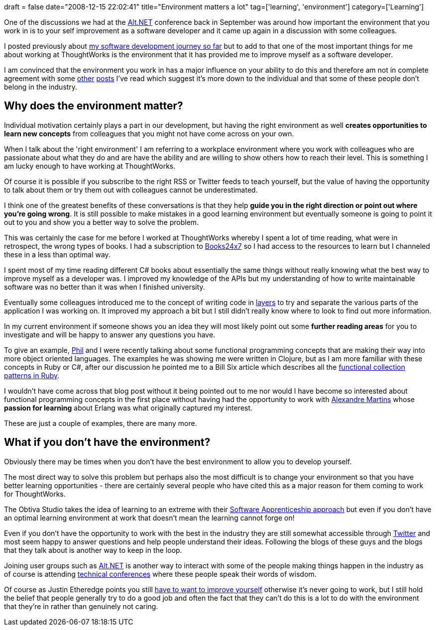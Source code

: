 +++
draft = false
date="2008-12-15 22:02:41"
title="Environment matters a lot"
tag=['learning', 'environment']
category=['Learning']
+++

One of the discussions we had at the http://www.markhneedham.com/blog/2008/09/14/altnet-uk-conference-20/[Alt.NET] conference back in September was around how important the environment that you work in is to your self improvement as a software developer and it came up again in a discussion with some colleagues.

I posted previously about http://www.markhneedham.com/blog/2008/09/01/my-software-development-journey-so-far/[my software development journey so far] but to add to that one of the most important things for me about working at ThoughtWorks is the environment that it has provided me to improve myself as a software developer.

I am convinced that the environment you work in has a major influence on your ability to do this and therefore am not in complete agreement with some http://blog.jayfields.com/2008/08/elephant-in-server-room.html[other] http://geekdamana.blogspot.com/2008/08/is-there-no-hope-for-stoopid.html[posts] I've read which suggest it's more down to the individual and that some of these people don't belong in the industry.

== Why does the environment matter?

Individual motivation certainly plays a part in our development, but having the right environment as well *creates opportunities to learn new concepts* from colleagues that you might not have come across on your own.

When I talk about the 'right environment' I am referring to a workplace environment where you work with colleagues who are passionate about what they do and are have the ability and are willing to show others how to reach their level. This is something I am lucky enough to have working at ThoughtWorks.

Of course it is possible if you subscribe to the right RSS or Twitter feeds to teach yourself, but the value of having the opportunity to talk about them or try them out with colleagues cannot be underestimated.

I think one of the greatest benefits of these conversations is that they help *guide you in the right direction or point out where you're going wrong*. It is still possible to make mistakes in a good learning environment but eventually someone is going to point it out to you and show you a better way to solve the problem.

This was certainly the case for me before I worked at ThoughtWorks whereby I spent a lot of time reading, what were in retrospect, the wrong types of books. I had a subscription to http://books24x7.com/books24x7.asp[Books24x7] so I had access to the resources to learn but I channeled these in a less than optimal way.

I spent most of my time reading different C# books about essentially the same things without really knowing what the best way to improve myself as a developer was. I improved my knowledge of the APIs but my understanding of how to write maintainable software was no better than it was when I finished university.

Eventually some colleagues introduced me to the concept of writing code in http://pranshujain.wordpress.com/2006/09/15/layers-and-tiers/[layers] to try and separate the various parts of the application I was working on. It improved my approach a bit but I still didn't really know where to look to find out more information.

In my current environment if someone shows you an idea they will most likely point out some *further reading areas* for you to investigate and will be happy to answer any questions you have.

To give an example, http://fragmental.tw/[Phil] and I were recently talking about some functional programming concepts that are making their way into more object oriented languages. The examples he was showing me were written in Clojure, but as I am more familiar with these concepts in Ruby or C#, after our discussion he pointed me to a Bill Six article which describes all the http://billsix.blogspot.com/2008/03/functional-collection-patterns-in-ruby.html[functional collection patterns in Ruby].

I wouldn't have come across that blog post without it being pointed out to me nor would I have become so interested about functional programming concepts in the first place without having had the opportunity to work with http://blog.m.artins.net/[Alexandre Martins] whose *passion for learning* about Erlang was what originally captured my interest.

These are just a couple of examples, there are many more.

== What if you don't have the environment?

Obviously there may be times when you don't have the best environment to allow you to develop yourself.

The most direct way to solve this problem but perhaps also the most difficult is to change your environment so that you have better learning opportunities - there are certainly several people who have cited this as a major reason for them coming to work for ThoughtWorks.

The Obtiva Studio takes the idea of learning to an extreme with their http://www.obtiva.com/careers/software-apprentice/[Software Apprenticeship approach] but even if you don't have an optimal learning environment at work that doesn't mean the learning cannot forge on!

Even if you don't have the opportunity to work with the best in the industry they are still somewhat accessible through  http://www.markhneedham.com/blog/2008/12/07/twitter-as-a-learning-tool/[Twitter] and most seem happy to answer questions and help people understand their ideas. Following the blogs of these guys and the blogs that they talk about is another way to keep in the loop.

Joining user groups such as http://altdotnet.org/[Alt.NET] is another way to interact with some of the people making things happen in the industry as of course is attending http://jaoo.com.au/[technical conferences] where these people speak their words of wisdom.

Of course as Justin Etheredge points you still http://www.codethinked.com/post/2007/11/26/You-cant-focus-on-developers-who-dont-have-focus.aspx[have to want to improve yourself] otherwise it's never going to work, but I still hold the belief that people generally try to do a good job and often the fact that they can't do this is a lot to do with the environment that they're in rather than genuinely not caring.
